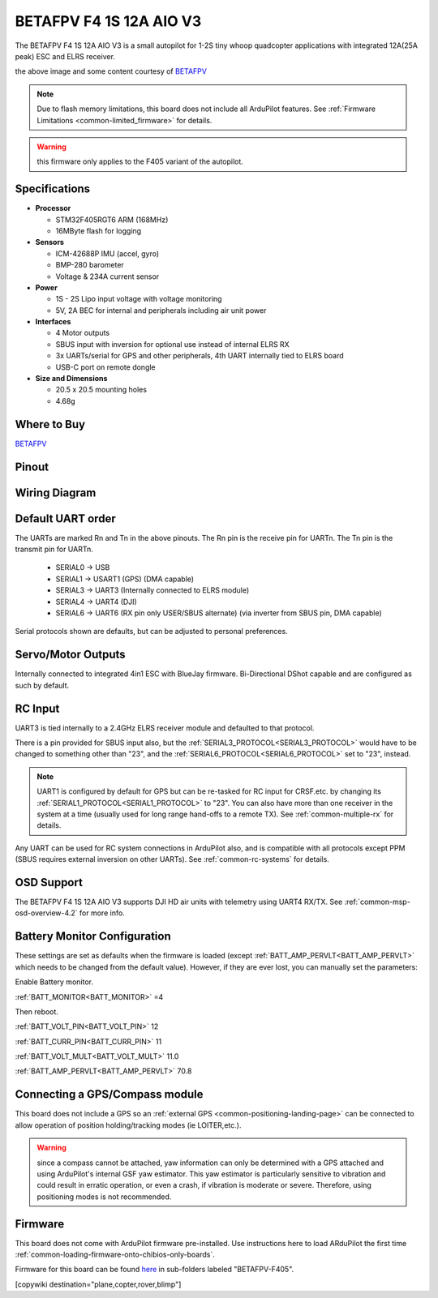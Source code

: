 .. _common-betafpvf405 :

========================
BETAFPV F4 1S 12A AIO V3 
========================

The BETAFPV F4 1S 12A AIO V3 is a small autopilot for 1-2S tiny whoop quadcopter applications with integrated 12A(25A peak) ESC and ELRS receiver.

.. image:: ../../../images/betafpvf405.png
    :target: ../_images/betafpvf405.png
    :width: 450px

the above image and some content courtesy of `BETAFPV <http://betafpv.com/>`__

.. note::

	Due to flash memory limitations, this board does not include all ArduPilot features.
        See :ref:`Firmware Limitations <common-limited_firmware>` for details.

.. warning:: this firmware only applies to the F405 variant of the autopilot.

Specifications
==============

-  **Processor**

   -  STM32F405RGT6 ARM (168MHz)
   -  16MByte flash for logging


-  **Sensors**

   -  ICM-42688P IMU (accel, gyro)
   -  BMP-280 barometer
   -  Voltage & 234A current sensor


-  **Power**

   -  1S - 2S Lipo input voltage with voltage monitoring
   -  5V, 2A BEC for internal and peripherals including air unit power

-  **Interfaces**

   -  4 Motor outputs
   -  SBUS input with inversion for optional use instead of internal ELRS RX
   -  3x UARTs/serial for GPS and other peripherals, 4th UART internally tied to ELRS board
   -  USB-C port on remote dongle


-  **Size and Dimensions**

   - 20.5 x 20.5 mounting holes
   - 4.68g

Where to Buy
============

`BETAFPV <https://betafpv.com/collections/brushless-flight-controller/products/f4-1s-12a-aio-brushless-flight-controller-v3-0>`__

Pinout
======

.. image:: ../../../images/betafpvf405_top.png
    :target: ../_images/betafpvf405_top.png

.. image:: ../../../images/betafpvf405_bottom.png
    :target: ../_images/betafpvf405_bottom.png

Wiring Diagram
==============

.. image:: ../../../images/betafpvf405_wiring.png
    :target: ../_images/betafpvf405_wiring.png


Default UART order
==================

The UARTs are marked Rn and Tn in the above pinouts. The Rn pin is the
receive pin for UARTn. The Tn pin is the transmit pin for UARTn.

 - SERIAL0 -> USB
 - SERIAL1 -> USART1 (GPS) (DMA capable)
 - SERIAL3 -> UART3 (Internally connected to ELRS module)
 - SERIAL4 -> UART4 (DJI)
 - SERIAL6 -> UART6 (RX pin only USER/SBUS alternate) (via inverter from SBUS pin, DMA capable) 

Serial protocols shown are defaults, but can be adjusted to personal preferences.

Servo/Motor Outputs
===================

Internally connected to integrated 4in1 ESC with BlueJay firmware. Bi-Directional DShot capable and are configured as such by default.

RC Input
========

UART3 is tied internally to a 2.4GHz ELRS receiver module and defaulted to that protocol.

There is a pin provided for SBUS input also, but the :ref:`SERIAL3_PROTOCOL<SERIAL3_PROTOCOL>` would have to be changed to something other than "23", and the :ref:`SERIAL6_PROTOCOL<SERIAL6_PROTOCOL>` set to "23", instead.

.. note:: UART1 is configured by default for GPS but can be re-tasked for RC input for CRSF.etc. by changing its :ref:`SERIAL1_PROTOCOL<SERIAL1_PROTOCOL>` to "23". You can also have more than one receiver in the system at a time (usually used for long range hand-offs to a remote TX). See :ref:`common-multiple-rx` for details.

Any UART can be used for RC system connections in ArduPilot also, and is compatible with all protocols except PPM (SBUS requires external inversion on other UARTs). See :ref:`common-rc-systems` for details.

OSD Support
===========

The BETAFPV F4 1S 12A AIO V3  supports DJI HD air units with telemetry using UART4 RX/TX. See :ref:`common-msp-osd-overview-4.2` for more info.


Battery Monitor Configuration
=============================
These settings are set as defaults when the firmware is loaded (except :ref:`BATT_AMP_PERVLT<BATT_AMP_PERVLT>` which needs to be changed from the default value). However, if they are ever lost, you can manually set the parameters:

Enable Battery monitor.

:ref:`BATT_MONITOR<BATT_MONITOR>` =4

Then reboot.

:ref:`BATT_VOLT_PIN<BATT_VOLT_PIN>` 12

:ref:`BATT_CURR_PIN<BATT_CURR_PIN>` 11

:ref:`BATT_VOLT_MULT<BATT_VOLT_MULT>` 11.0

:ref:`BATT_AMP_PERVLT<BATT_AMP_PERVLT>` 70.8

Connecting a GPS/Compass module
===============================

This board does not include a GPS so an :ref:`external GPS <common-positioning-landing-page>` can be connected to allow operation of position holding/tracking modes (ie LOITER,etc.).

.. warning:: since a compass cannot be attached, yaw information can only be determined with a GPS attached and using ArduPilot's internal GSF yaw estimator. This yaw estimator is particularly sensitive to vibration and could result in erratic operation, or even a crash, if vibration is moderate or severe. Therefore, using positioning modes is not recommended.

Firmware
========
This board does not come with ArduPilot firmware pre-installed. Use instructions here to load ARduPilot the first time :ref:`common-loading-firmware-onto-chibios-only-boards`.

Firmware for this board can be found `here <https://firmware.ardupilot.org>`_ in  sub-folders labeled
"BETAFPV-F405".

[copywiki destination="plane,copter,rover,blimp"]

